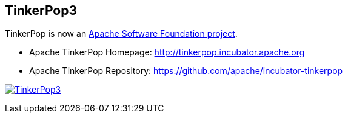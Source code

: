 TinkerPop3
----------
TinkerPop is now an link:https://www.apache.org/[Apache Software Foundation project].

  * Apache TinkerPop Homepage: link:http://tinkerpop.incubator.apache.org[http://tinkerpop.incubator.apache.org]
  * Apache TinkerPop Repository: link:https://github.com/apache/incubator-tinkerpop[https://github.com/apache/incubator-tinkerpop]

image:https://raw.githubusercontent.com/apache/incubator-tinkerpop/master/docs/static/images/tinkerpop3-splash.png[TinkerPop3, link="http://tinkerpop.incubator.apache.org"]



